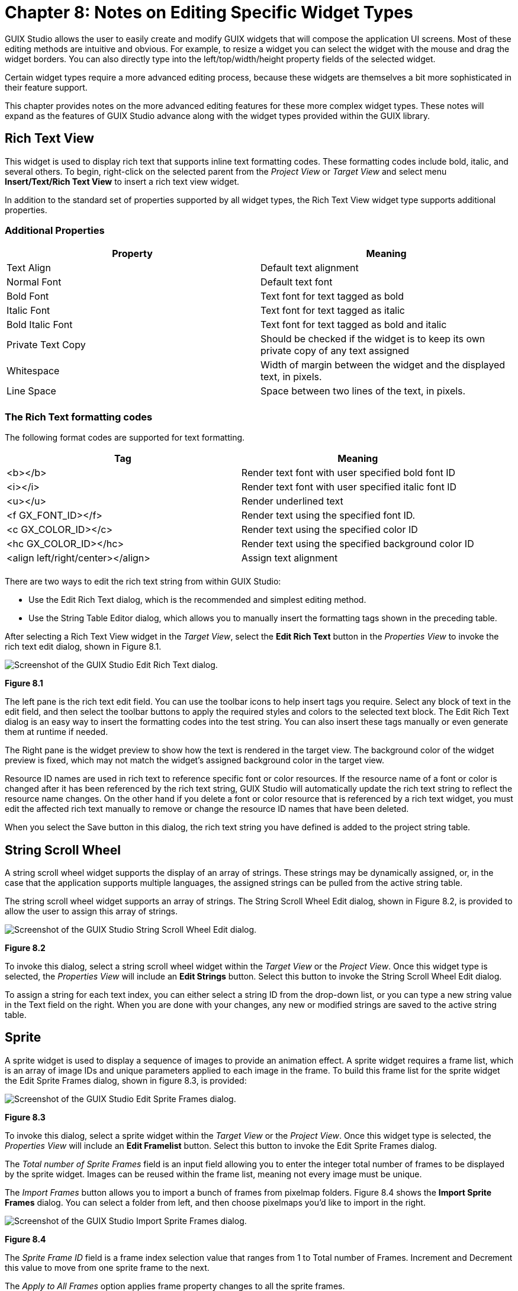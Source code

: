 ////

 Copyright (c) Microsoft
 Copyright (c) 2024-present Eclipse ThreadX contributors
 
 This program and the accompanying materials are made available 
 under the terms of the MIT license which is available at
 https://opensource.org/license/mit.
 
 SPDX-License-Identifier: MIT
 
 Contributors: 
     * Frédéric Desbiens - Initial AsciiDoc version.

////

= Chapter 8: Notes on Editing Specific Widget Types
:description: Detailed comments describing editing methods for certain complex widget types.

GUIX Studio allows the user to easily create and modify GUIX widgets that will compose the application UI screens. Most of these editing methods are intuitive and obvious. For example, to resize a widget you can select the widget with the mouse and drag the widget borders. You can also directly type into the left/top/width/height property fields of the selected widget.

Certain widget types require a more advanced editing process, because these widgets are themselves a bit more sophisticated in their feature support.

This chapter provides notes on the more advanced editing features for these more complex widget types. These notes will expand as the features of GUIX Studio advance along with the widget types provided within the GUIX library.

== Rich Text View

This widget is used to display rich text that supports inline text formatting codes. These formatting codes include bold, italic, and several others. To begin, right-click on the selected parent from the _Project View_ or _Target View_ and select menu *Insert/Text/Rich Text View* to insert a rich text view widget.

In addition to the standard set of properties supported by all widget types, the Rich Text View widget type supports additional properties.

=== Additional Properties

|===
| Property | Meaning

| Text Align
| Default text alignment

| Normal Font
| Default text font

| Bold Font
| Text font for text tagged as bold

| Italic Font
| Text font for text tagged as italic

| Bold Italic Font
| Text font for text tagged as bold and italic

| Private Text Copy
| Should be checked if the widget is to keep its own private copy of any text assigned

| Whitespace
| Width of margin between the widget and the displayed text, in pixels.

| Line Space
| Space between two lines of the text, in pixels.

|
|
|===

=== The Rich Text formatting codes

The following format codes are supported for text formatting.

|===
| Tag | Meaning

| <b></b>
| Render text font with user specified bold font ID

| <i></i>
| Render text font with user specified italic font ID

| <u></u>
| Render underlined text

| <f GX_FONT_ID></f>
| Render text using the specified font ID.

| <c GX_COLOR_ID></c>
| Render text using the specified color ID

| <hc GX_COLOR_ID></hc>
| Render text using the specified background color ID

| <align left/right/center></align>
| Assign text alignment

|
|
|===

There are two ways to edit the rich text string from within GUIX Studio:

* Use the Edit Rich Text dialog, which is the recommended and simplest editing method.
* Use the String Table Editor dialog, which allows you to manually insert the formatting tags shown in the preceding table.

After selecting a Rich Text View widget in the _Target View_, select the *Edit Rich Text* button in the _Properties View_ to invoke the  rich text edit dialog, shown in Figure 8.1.

image::./media/guix-studio/edit_rich_text_dialog.png[Screenshot of the GUIX Studio Edit Rich Text dialog.]

*Figure 8.1*

The left pane is the rich text edit field. You can use the toolbar icons to help insert tags you require. Select any block of text in the edit field, and then select the toolbar buttons to apply the required styles and colors to the selected text block. The Edit Rich Text dialog is an easy way to insert the formatting codes into the test string. You can also insert these tags manually or even generate them at runtime if needed.

The Right pane is the widget preview to show how the text is rendered in the target view. The background color of the widget preview is fixed, which may not match the widget's assigned background color in the target view.

Resource ID names are used in rich text to reference specific font or color resources. If the resource name of a font or color is changed after it has been referenced by the rich text string, GUIX Studio will automatically update the rich text string to reflect the resource name changes. On the other hand if you delete a font or color resource that is referenced by a rich text widget, you must edit the affected rich text manually to remove or change the resource ID names that have been deleted.

When you select the Save button in this dialog, the rich text string you have defined is added to the project string table.

== String Scroll Wheel

A string scroll wheel widget supports the display of an array of strings. These strings may be dynamically assigned, or, in the case that the application supports multiple languages, the assigned strings can be pulled from the active string table.

The string scroll wheel widget supports an array of strings. The String Scroll Wheel Edit dialog, shown in Figure 8.2, is provided to allow the user to assign this array of strings.

image::./media/guix-studio/string_scroll_wheel_edit.png[Screenshot of the GUIX Studio String Scroll Wheel Edit dialog.]

*Figure 8.2*

To invoke this dialog, select a string scroll wheel widget within the _Target View_ or the _Project View_. Once this widget type is selected, the _Properties View_ will include an *Edit Strings* button. Select this button to invoke the String Scroll Wheel Edit dialog.

To assign a string for each text index, you can either select a string ID from the drop-down list, or you can type a new string value in the Text field on the right. When you are done with your changes, any new or modified strings are saved to the active string table.

== Sprite

A sprite widget is used to display a sequence of images to provide an animation effect. A sprite widget requires a frame list, which is an array of image IDs and unique parameters applied to each image in the frame. To build this frame list for the sprite widget the Edit Sprite Frames dialog, shown in figure 8.3, is provided:

image::./media/guix-studio/edit_sprite_frames.jpg[Screenshot of the GUIX Studio Edit Sprite Frames dialog.]

*Figure 8.3*

To invoke this dialog, select a sprite widget within the _Target View_ or the _Project View_. Once this widget type is selected, the _Properties View_ will include an *Edit Framelist* button. Select this button to invoke the Edit Sprite Frames dialog.

The _Total number of Sprite Frames_ field is an input field allowing you to enter the integer total number of frames to be displayed by the sprite widget. Images can be reused within the frame list, meaning not every image must be unique.

The _Import Frames_ button allows you to import a bunch of frames from pixelmap folders. Figure 8.4 shows the *Import Sprite Frames* dialog. You can select a folder from left, and then choose pixelmaps you'd like to import in the right.

image::./media/guix-studio/import_sprite_frames.jpg[Screenshot of the GUIX Studio Import Sprite Frames dialog.]

*Figure 8.4*

The _Sprite Frame ID_ field is a frame index selection value that ranges from 1 to Total number of Frames. Increment and Decrement this value to move from one sprite frame to the next.

The  _Apply to All Frames_ option applies frame property changes to all the sprite frames.

Each sprite frame has several parameters. The first is the Background Operation. This field mimics the capabilities of the popular GIF animation format. The choices here include:

* No Operation, which means the current frame image is drawn over the previous frame image.
* Restore First Pixel-map, which means the index 1 pixel-map is drawn before the current pixel-map and
* Solid Color Fill, which means the sprite background is filled with the sprite background color before the current frame is drawn.

The _Pixel-map ID_ field allows you to select any pixel-map previously added to the project resources. The same pixel-map ID can be used for multiple frames. For example your sprite animation might utilize movement of the image (using the x and y offset fields) instead of or in addition to using different sprite images.

The _Alpha value_ field is applied to the entire pixel-map drawing. This field only has an effect when running at 8 bpp color depth and higher. Alpha value 0 is fully transparent, and alpha value 255 is opaque.

You can specify an offset within the sprite frame at which the current pixel-map will be drawn using the Frame x-offset and Frame y-offset fields. In other words, each image drawn does not have to be the full size of the sprite widget.

The Delay period specifies the time to delay before moving to the next sprite frame. This value is in ticks, which for the default GUIX/ThreadX timer configuration each tick represents 50 ms.

When you save your changes in the Edit Sprite Frames dialog, GUIX Studio is able to generate the complete frame list array as part of the output specifications file generation.

=== Assign a sprite widget with GIF resource

You can add a GIF resource to *Pixelmap* resource group and assign the GIF resource to the sprite widget directly. After GIF resource is set, a frame list will be automatically generated, you can further edit each frame of the frame list through the sprite edit dialog:

image::./media/guix-studio/edit_sprite_gif_frames.jpg[Screenshot of the GUIX Studio Edit Sprite Frames dialog for GIF resource.]

*Figure 8.5*
